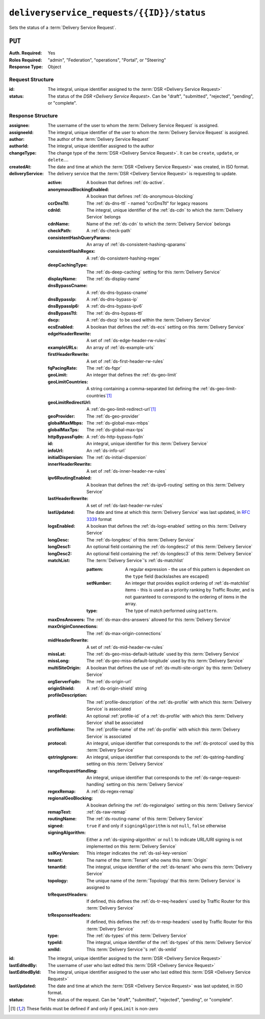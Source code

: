..
..
.. Licensed under the Apache License, Version 2.0 (the "License");
.. you may not use this file except in compliance with the License.
.. You may obtain a copy of the License at
..
..     http://www.apache.org/licenses/LICENSE-2.0
..
.. Unless required by applicable law or agreed to in writing, software
.. distributed under the License is distributed on an "AS IS" BASIS,
.. WITHOUT WARRANTIES OR CONDITIONS OF ANY KIND, either express or implied.
.. See the License for the specific language governing permissions and
.. limitations under the License.
..

.. _to-api-deliveryservice_requests-id-status:

******************************************
``deliveryservice_requests/{{ID}}/status``
******************************************
Sets the status of a :term:`Delivery Service Request`.

``PUT``
=======
:Auth. Required: Yes
:Roles Required: "admin", "Federation", "operations", "Portal", or "Steering"
:Response Type:  Object

Request Structure
-----------------
:id:            The integral, unique identifier assigned to the :term:`DSR <Delivery Service Request>`
:status:        The status of the `DSR <Delivery Service Request>`. Can be "draft", "submitted", "rejected", "pending", or "complete".

.. code-block:: http
	:caption: Request Example

	PUT /api/4.0/deliveryservice_requests/1/status HTTP/1.1
	User-Agent: python-requests/2.22.0
	Accept-Encoding: gzip, deflate
	Accept: */*
	Connection: keep-alive
	Cookie: mojolicious=...
	Content-Length: 28

	{
		"id": 1,
		"status": "rejected"
	}

Response Structure
------------------
:assignee:              The username of the user to whom the :term:`Delivery Service Request` is assigned.
:assigneeId:            The integral, unique identifier of the user to whom the :term:`Delivery Service Request` is assigned.
:author:                The author of the :term:`Delivery Service Request`
:authorId:              The integral, unique identifier assigned to the author
:changeType:            The change type of the :term:`DSR <Delivery Service Request>`. It can be ``create``, ``update``, or ``delete``....
:createdAt:             The date and time at which the :term:`DSR <Delivery Service Request>` was created, in ISO format.
:deliveryService:       The delivery service that the :term:`DSR <Delivery Service Request>` is requesting to update.

	:active:                        A boolean that defines :ref:`ds-active`.
	:anonymousBlockingEnabled:      A boolean that defines :ref:`ds-anonymous-blocking`
	:ccrDnsTtl:                     The :ref:`ds-dns-ttl` - named "ccrDnsTtl" for legacy reasons
	:cdnId:                         The integral, unique identifier of the :ref:`ds-cdn` to which the :term:`Delivery Service` belongs
	:cdnName:                       Name of the :ref:`ds-cdn` to which the :term:`Delivery Service` belongs
	:checkPath:                     A :ref:`ds-check-path`
	:consistentHashQueryParams:     An array of :ref:`ds-consistent-hashing-qparams`
	:consistentHashRegex:           A :ref:`ds-consistent-hashing-regex`
	:deepCachingType:               The :ref:`ds-deep-caching` setting for this :term:`Delivery Service`
	:displayName:                   The :ref:`ds-display-name`
	:dnsBypassCname:                A :ref:`ds-dns-bypass-cname`
	:dnsBypassIp:                   A :ref:`ds-dns-bypass-ip`
	:dnsBypassIp6:                  A :ref:`ds-dns-bypass-ipv6`
	:dnsBypassTtl:                  The :ref:`ds-dns-bypass-ttl`
	:dscp:                          A :ref:`ds-dscp` to be used within the :term:`Delivery Service`
	:ecsEnabled:                    A boolean that defines the :ref:`ds-ecs` setting on this :term:`Delivery Service`
	:edgeHeaderRewrite:             A set of :ref:`ds-edge-header-rw-rules`
	:exampleURLs:                   An array of :ref:`ds-example-urls`
	:firstHeaderRewrite:            A set of :ref:`ds-first-header-rw-rules`
	:fqPacingRate:                  The :ref:`ds-fqpr`
	:geoLimit:                      An integer that defines the :ref:`ds-geo-limit`
	:geoLimitCountries:             A string containing a comma-separated list defining the :ref:`ds-geo-limit-countries`\ [#geolimit]_
	:geoLimitRedirectUrl:           A :ref:`ds-geo-limit-redirect-url`\ [#geolimit]_
	:geoProvider:                   The :ref:`ds-geo-provider`
	:globalMaxMbps:                 The :ref:`ds-global-max-mbps`
	:globalMaxTps:                  The :ref:`ds-global-max-tps`
	:httpBypassFqdn:                A :ref:`ds-http-bypass-fqdn`
	:id:                            An integral, unique identifier for this :term:`Delivery Service`
	:infoUrl:                       An :ref:`ds-info-url`
	:initialDispersion:             The :ref:`ds-initial-dispersion`
	:innerHeaderRewrite:            A set of :ref:`ds-inner-header-rw-rules`
	:ipv6RoutingEnabled:            A boolean that defines the :ref:`ds-ipv6-routing` setting on this :term:`Delivery Service`
	:lastHeaderRewrite:             A set of :ref:`ds-last-header-rw-rules`
	:lastUpdated:                   The date and time at which this :term:`Delivery Service` was last updated, in :rfc:`3339` format
	:logsEnabled:                   A boolean that defines the :ref:`ds-logs-enabled` setting on this :term:`Delivery Service`
	:longDesc:                      The :ref:`ds-longdesc` of this :term:`Delivery Service`
	:longDesc1:                     An optional field containing the :ref:`ds-longdesc2` of this :term:`Delivery Service`
	:longDesc2:                     An optional field containing the :ref:`ds-longdesc3` of this :term:`Delivery Service`
	:matchList:                     The :term:`Delivery Service`'s :ref:`ds-matchlist`

		:pattern:               A regular expression - the use of this pattern is dependent on the ``type`` field (backslashes are escaped)
		:setNumber:             An integer that provides explicit ordering of :ref:`ds-matchlist` items - this is used as a priority ranking by Traffic Router, and is not guaranteed to correspond to the ordering of items in the array.
		:type:                  The type of match performed using ``pattern``.

	:maxDnsAnswers:                 The :ref:`ds-max-dns-answers` allowed for this :term:`Delivery Service`
	:maxOriginConnections:          The :ref:`ds-max-origin-connections`
	:midHeaderRewrite:              A set of :ref:`ds-mid-header-rw-rules`
	:missLat:                       The :ref:`ds-geo-miss-default-latitude` used by this :term:`Delivery Service`
	:missLong:                      The :ref:`ds-geo-miss-default-longitude` used by this :term:`Delivery Service`
	:multiSiteOrigin:               A boolean that defines the use of :ref:`ds-multi-site-origin` by this :term:`Delivery Service`
	:orgServerFqdn:                 The :ref:`ds-origin-url`
	:originShield:                  A :ref:`ds-origin-shield` string
	:profileDescription:            The :ref:`profile-description` of the :ref:`ds-profile` with which this :term:`Delivery Service` is associated
	:profileId:                     An optional :ref:`profile-id` of a :ref:`ds-profile` with which this :term:`Delivery Service` shall be associated
	:profileName:                   The :ref:`profile-name` of the :ref:`ds-profile` with which this :term:`Delivery Service` is associated
	:protocol:                      An integral, unique identifier that corresponds to the :ref:`ds-protocol` used by this :term:`Delivery Service`
	:qstringIgnore:                 An integral, unique identifier that corresponds to the :ref:`ds-qstring-handling` setting on this :term:`Delivery Service`
	:rangeRequestHandling:          An integral, unique identifier that corresponds to the :ref:`ds-range-request-handling` setting on this :term:`Delivery Service`
	:regexRemap:                    A :ref:`ds-regex-remap`
	:regionalGeoBlocking:           A boolean defining the :ref:`ds-regionalgeo` setting on this :term:`Delivery Service`
	:remapText:                     :ref:`ds-raw-remap`
	:routingName:                   The :ref:`ds-routing-name` of this :term:`Delivery Service`
	:signed:                        ``true`` if     and only if ``signingAlgorithm`` is not ``null``, ``false`` otherwise
	:signingAlgorithm:              Either a :ref:`ds-signing-algorithm` or ``null`` to indicate URL/URI signing is not implemented on this :term:`Delivery Service`
	:sslKeyVersion:                 This integer indicates the :ref:`ds-ssl-key-version`
	:tenant:                        The name of the :term:`Tenant` who owns this :term:`Origin`
	:tenantId:                      The integral, unique identifier of the :ref:`ds-tenant` who owns this :term:`Delivery Service`
	:topology:                      The unique name of the :term:`Topology` that this :term:`Delivery Service` is assigned to
	:trRequestHeaders:              If defined, this defines the :ref:`ds-tr-req-headers` used by Traffic Router for this :term:`Delivery Service`
	:trResponseHeaders:             If defined, this defines the :ref:`ds-tr-resp-headers` used by Traffic Router for this :term:`Delivery Service`
	:type:                          The :ref:`ds-types` of this :term:`Delivery Service`
	:typeId:                        The integral, unique identifier of the :ref:`ds-types` of this :term:`Delivery Service`
	:xmlId:                         This :term:`Delivery Service`'s :ref:`ds-xmlid`

:id:                    The integral, unique identifier assigned to the :term:`DSR <Delivery Service Request>`
:lastEditedBy:          The username of user who last edited this :term:`DSR <Delivery Service Request>`
:lastEditedById:        The integral, unique identifier assigned to the user who last edited this :term:`DSR <Delivery Service Request>`
:lastUpdated:           The date and time at which the :term:`DSR <Delivery Service Request>` was last updated, in ISO format.
:status:                The status of the request. Can be "draft", "submitted", "rejected", "pending", or "complete".

.. code-block:: http
	:caption: Response Example

	HTTP/1.1 200 OK
	Access-Control-Allow-Credentials: true
	Access-Control-Allow-Headers: Origin, X-Requested-With, Content-Type, Accept, Set-Cookie, Cookie
	Access-Control-Allow-Methods: POST,GET,OPTIONS,PUT,DELETE
	Access-Control-Allow-Origin: *
	Content-Encoding: gzip
	Content-Type: application/json
	Set-Cookie: mojolicious=...; Path=/; Expires=Sun, 23 Feb 2020 15:54:53 GMT; Max-Age=3600; HttpOnly
	Whole-Content-Sha512: C8Nhciy1jv5X7CGgHwAnLp1qmLIzHq+4dvlAApb3cFSz5V2dABl7+N1Z4ndzB7GertB7rNLP31pVcat8vEz6rA==
	X-Server-Name: traffic_ops_golang/
	Date: Sun, 23 Feb 2020 14:54:53 GMT
	Content-Length: 930

	{
		"alerts": [
			{
				"text": "deliveryservice_request was updated.",
				"level": "success"
			}
		],
		"response": {
			"assigneeId": 2,
			"assignee": "admin",
			"authorId": 2,
			"author": "admin",
			"changeType": "update",
			"createdAt": "2020-02-23 11:06:00+00",
			"id": 1,
			"lastEditedBy": "admin",
			"lastEditedById": 2,
			"lastUpdated": "2020-02-23 14:54:53+00",
			"deliveryService": {
				"active": true,
				"anonymousBlockingEnabled": false,
				"cacheurl": null,
				"ccrDnsTtl": null,
				"cdnId": 2,
				"cdnName": "CDN-in-a-Box",
				"checkPath": null,
				"displayName": "Demo 2",
				"dnsBypassCname": null,
				"dnsBypassIp": null,
				"dnsBypassIp6": null,
				"dnsBypassTtl": null,
				"dscp": 0,
				"edgeHeaderRewrite": null,
				"firstHeaderRewrite": null,
				"geoLimit": 0,
				"geoLimitCountries": null,
				"geoLimitRedirectURL": null,
				"geoProvider": 0,
				"globalMaxMbps": null,
				"globalMaxTps": null,
				"httpBypassFqdn": null,
				"id": 1,
				"infoUrl": null,
				"initialDispersion": 1,
				"innerHeaderRewrite": null,
				"ipv6RoutingEnabled": true,
				"lastHeaderRewrite": null,
				"lastUpdated": "0001-01-01 00:00:00+00",
				"logsEnabled": true,
				"longDesc": "Apachecon North America 2018",
				"longDesc1": null,
				"longDesc2": null,
				"matchList": [
					{
						"type": "HOST_REGEXP",
						"setNumber": 0,
						"pattern": ".*\\.demo1\\..*"
					}
				],
				"maxDnsAnswers": null,
				"midHeaderRewrite": null,
				"missLat": 42,
				"missLong": -88,
				"multiSiteOrigin": false,
				"originShield": null,
				"orgServerFqdn": "http://origin.infra.ciab.test",
				"profileDescription": null,
				"profileId": null,
				"profileName": null,
				"protocol": 2,
				"qstringIgnore": 0,
				"rangeRequestHandling": 0,
				"regexRemap": null,
				"regionalGeoBlocking": false,
				"remapText": null,
				"routingName": "video",
				"signed": false,
				"sslKeyVersion": null,
				"tenantId": 1,
				"topology": null,
				"type": "HTTP",
				"typeId": 1,
				"xmlId": "demo1",
				"exampleURLs": [
					"http://video.demo1.mycdn.ciab.test",
					"https://video.demo1.mycdn.ciab.test"
				],
				"deepCachingType": "NEVER",
				"fqPacingRate": null,
				"signingAlgorithm": null,
				"tenant": "root",
				"trResponseHeaders": null,
				"trRequestHeaders": null,
				"consistentHashRegex": null,
				"consistentHashQueryParams": [
					"abc",
					"pdq",
					"xxx",
					"zyx"
				],
				"maxOriginConnections": 0,
				"ecsEnabled": false
			},
			"status": "rejected"
		}
	}

.. [#geoLimit] These fields must be defined if and only if ``geoLimit`` is non-zero
